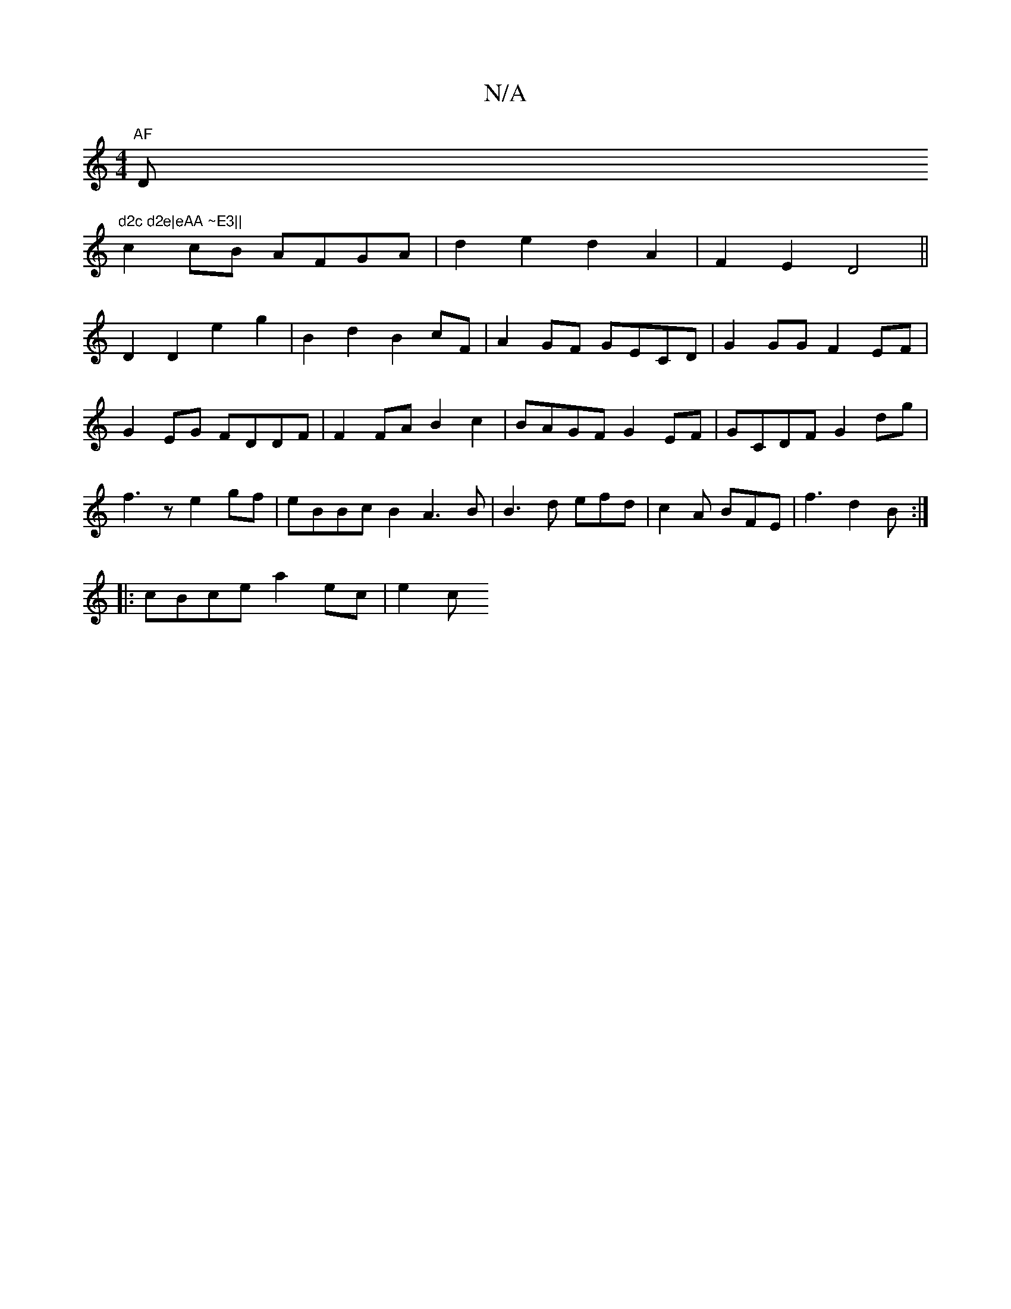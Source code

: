 X:1
T:N/A
M:4/4
R:N/A
K:Cmajor
"AF "Dm"d2c d2e|eAA ~E3||
c2 cB AFGA|d2e2 d2A2|F2E2 D4||
D2D2 e2g2|B2d2 B2cF|A2 GF GECD|G2GG F2EF|G2EG FDDF|F2FA B2c2|BAGF G2EF|GCDF G2dg|f3z e2gf|eBBc B2A3B|B3d efd|c2A BFE| f3 d2B :|
|:cBce a2ec|e2c